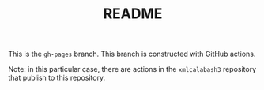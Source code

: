 #+TITLE: README

This is the ~gh-pages~ branch. This branch is constructed with GitHub actions.

Note: in this particular case, there are actions in the ~xmlcalabash3~ repository
that publish to this repository.
